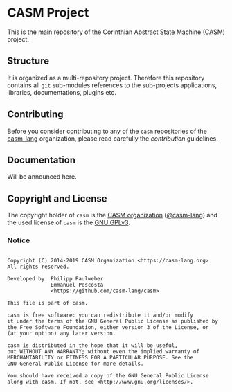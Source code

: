 # 
#   Copyright (C) 2014-2019 CASM Organization <https://casm-lang.org>
#   All rights reserved.
# 
#   Developed by: Philipp Paulweber
#                 Emmanuel Pescosta
#                 <https://github.com/casm-lang/casm>
# 
#   This file is part of casm.
# 
#   casm is free software: you can redistribute it and/or modify
#   it under the terms of the GNU General Public License as published by
#   the Free Software Foundation, either version 3 of the License, or
#   (at your option) any later version.
# 
#   casm is distributed in the hope that it will be useful,
#   but WITHOUT ANY WARRANTY; without even the implied warranty of
#   MERCHANTABILITY or FITNESS FOR A PARTICULAR PURPOSE. See the
#   GNU General Public License for more details.
# 
#   You should have received a copy of the GNU General Public License
#   along with casm. If not, see <http://www.gnu.org/licenses/>.
# 
[[https://github.com/casm-lang/casm-lang.logo/raw/master/etc/headline.png]]

#+options: toc:nil


* CASM Project

[[https://gitter.im/casm-lang/casm][https://badges.gitter.im/casm-lang/casm.png]]
[[https://ci.casm-lang.org/teams/main/pipelines/nightly/jobs/casm-master][ @@html:<img src="https://ci.casm-lang.org/api/v1/teams/main/pipelines/nightly/jobs/casm-master/badge">@@ ]]
[[https://cirrus-ci.com/github/casm-lang/casm][https://api.cirrus-ci.com/github/casm-lang/casm.svg]]
[[https://github.com/casm-lang/casm/issues][https://img.shields.io/github/issues/casm-lang/casm.svg]]
[[https://github.com/casm-lang/casm/pulls][https://img.shields.io/github/issues-pr/casm-lang/casm.svg]]
[[https://github.com/casm-lang/casm/tags][https://img.shields.io/github/tag/casm-lang/casm.svg]]
[[https://github.com/casm-lang/casm/blob/master/LICENSE.txt][https://img.shields.io/badge/license-GPLv3%2BLE-blue.svg]]

This is the main repository of the Corinthian Abstract State Machine (CASM) project.

** Structure

It is organized as a multi-repository project.
Therefore this repository contains all =git= sub-modules references to 
the sub-projects applications, libraries, documentations, plugins etc.


** Contributing

Before you consider contributing to any of the =casm= repositories of 
the [[https://github.com/casm-lang][casm-lang]] 
organization, please read carefully 
the [[.github/CONTRIBUTING.org][contribution]] guidelines.


** Documentation

Will be announced here.


** Copyright and License

The copyright holder of 
=casm= is the [[https://casm-lang.org][CASM organization]] ([[https://github.com/casm-lang][@casm-lang]]) 
and the used license of 
=casm= is the [[https://www.gnu.org/licenses/gpl-3.0.html][GNU GPLv3]].


*** Notice

#+begin_src

Copyright (C) 2014-2019 CASM Organization <https://casm-lang.org>
All rights reserved.

Developed by: Philipp Paulweber
              Emmanuel Pescosta
              <https://github.com/casm-lang/casm>

This file is part of casm.

casm is free software: you can redistribute it and/or modify
it under the terms of the GNU General Public License as published by
the Free Software Foundation, either version 3 of the License, or
(at your option) any later version.

casm is distributed in the hope that it will be useful,
but WITHOUT ANY WARRANTY; without even the implied warranty of
MERCHANTABILITY or FITNESS FOR A PARTICULAR PURPOSE. See the
GNU General Public License for more details.

You should have received a copy of the GNU General Public License
along with casm. If not, see <http://www.gnu.org/licenses/>.

#+end_src
